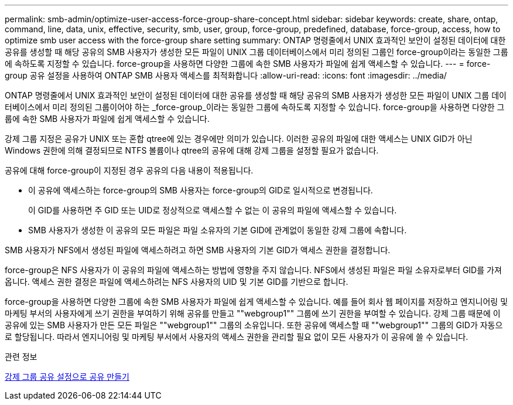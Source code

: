 ---
permalink: smb-admin/optimize-user-access-force-group-share-concept.html 
sidebar: sidebar 
keywords: create, share, ontap, command, line, data, unix, effective, security, smb, user, group, force-group, predefined, database, force-group, access, how to optimize smb user access with the force-group share setting 
summary: ONTAP 명령줄에서 UNIX 효과적인 보안이 설정된 데이터에 대한 공유를 생성할 때 해당 공유의 SMB 사용자가 생성한 모든 파일이 UNIX 그룹 데이터베이스에서 미리 정의된 그룹인 force-group이라는 동일한 그룹에 속하도록 지정할 수 있습니다. force-group을 사용하면 다양한 그룹에 속한 SMB 사용자가 파일에 쉽게 액세스할 수 있습니다. 
---
= force-group 공유 설정을 사용하여 ONTAP SMB 사용자 액세스를 최적화합니다
:allow-uri-read: 
:icons: font
:imagesdir: ../media/


[role="lead"]
ONTAP 명령줄에서 UNIX 효과적인 보안이 설정된 데이터에 대한 공유를 생성할 때 해당 공유의 SMB 사용자가 생성한 모든 파일이 UNIX 그룹 데이터베이스에서 미리 정의된 그룹이어야 하는 _force-group_이라는 동일한 그룹에 속하도록 지정할 수 있습니다. force-group을 사용하면 다양한 그룹에 속한 SMB 사용자가 파일에 쉽게 액세스할 수 있습니다.

강제 그룹 지정은 공유가 UNIX 또는 혼합 qtree에 있는 경우에만 의미가 있습니다. 이러한 공유의 파일에 대한 액세스는 UNIX GID가 아닌 Windows 권한에 의해 결정되므로 NTFS 볼륨이나 qtree의 공유에 대해 강제 그룹을 설정할 필요가 없습니다.

공유에 대해 force-group이 지정된 경우 공유의 다음 내용이 적용됩니다.

* 이 공유에 액세스하는 force-group의 SMB 사용자는 force-group의 GID로 일시적으로 변경됩니다.
+
이 GID를 사용하면 주 GID 또는 UID로 정상적으로 액세스할 수 없는 이 공유의 파일에 액세스할 수 있습니다.

* SMB 사용자가 생성한 이 공유의 모든 파일은 파일 소유자의 기본 GID에 관계없이 동일한 강제 그룹에 속합니다.


SMB 사용자가 NFS에서 생성된 파일에 액세스하려고 하면 SMB 사용자의 기본 GID가 액세스 권한을 결정합니다.

force-group은 NFS 사용자가 이 공유의 파일에 액세스하는 방법에 영향을 주지 않습니다. NFS에서 생성된 파일은 파일 소유자로부터 GID를 가져옵니다. 액세스 권한 결정은 파일에 액세스하려는 NFS 사용자의 UID 및 기본 GID를 기반으로 합니다.

force-group을 사용하면 다양한 그룹에 속한 SMB 사용자가 파일에 쉽게 액세스할 수 있습니다. 예를 들어 회사 웹 페이지를 저장하고 엔지니어링 및 마케팅 부서의 사용자에게 쓰기 권한을 부여하기 위해 공유를 만들고 ""webgroup1"" 그룹에 쓰기 권한을 부여할 수 있습니다. 강제 그룹 때문에 이 공유에 있는 SMB 사용자가 만든 모든 파일은 ""webgroup1"" 그룹의 소유입니다. 또한 공유에 액세스할 때 ""webgroup1"" 그룹의 GID가 자동으로 할당됩니다. 따라서 엔지니어링 및 마케팅 부서에서 사용자의 액세스 권한을 관리할 필요 없이 모든 사용자가 이 공유에 쓸 수 있습니다.

.관련 정보
xref:create-share-force-group-setting-task.adoc[강제 그룹 공유 설정으로 공유 만들기]

